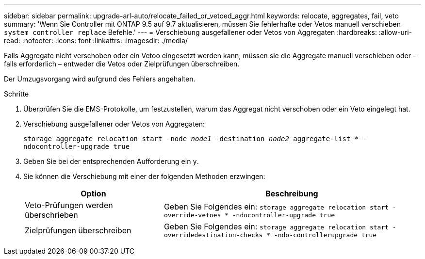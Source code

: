 ---
sidebar: sidebar 
permalink: upgrade-arl-auto/relocate_failed_or_vetoed_aggr.html 
keywords: relocate, aggregates, fail, veto 
summary: 'Wenn Sie Controller mit ONTAP 9.5 auf 9.7 aktualisieren, müssen Sie fehlerhafte oder Vetos manuell verschieben `system controller replace` Befehle.' 
---
= Verschiebung ausgefallener oder Vetos von Aggregaten
:hardbreaks:
:allow-uri-read: 
:nofooter: 
:icons: font
:linkattrs: 
:imagesdir: ./media/


[role="lead"]
Falls Aggregate nicht verschoben oder ein Vetoo eingesetzt werden kann, müssen sie die Aggregate manuell verschieben oder – falls erforderlich – entweder die Vetos oder Zielprüfungen überschreiben.

Der Umzugsvorgang wird aufgrund des Fehlers angehalten.

.Schritte
. Überprüfen Sie die EMS-Protokolle, um festzustellen, warum das Aggregat nicht verschoben oder ein Veto eingelegt hat.
. Verschiebung ausgefallener oder Vetos von Aggregaten:
+
`storage aggregate relocation start -node _node1_ -destination _node2_ aggregate-list * -ndocontroller-upgrade true`

. Geben Sie bei der entsprechenden Aufforderung ein `y`.
. Sie können die Verschiebung mit einer der folgenden Methoden erzwingen:
+
[cols="35,65"]
|===
| Option | Beschreibung 


| Veto-Prüfungen werden überschrieben | Geben Sie Folgendes ein:
`storage aggregate relocation start -override-vetoes * -ndocontroller-upgrade true` 


| Zielprüfungen überschreiben | Geben Sie Folgendes ein:
`storage aggregate relocation start -overridedestination-checks * -ndo-controllerupgrade true` 
|===

